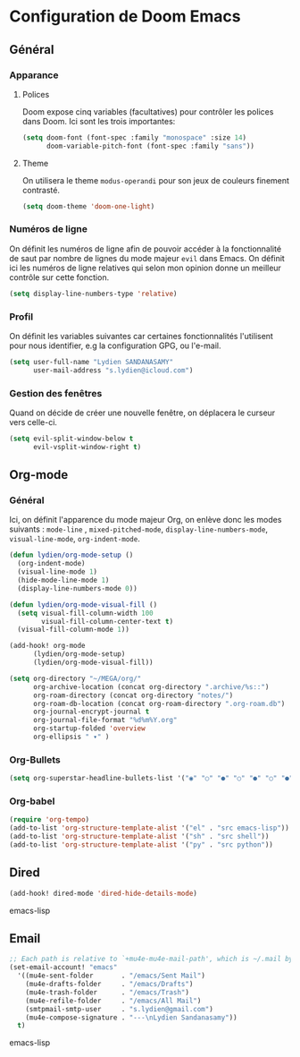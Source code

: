 #+startup: fold

*   Configuration de Doom Emacs
** Général
*** Apparance
**** Polices
Doom expose cinq variables (facultatives) pour contrôler les polices dans Doom. Ici sont les trois importantes:

#+begin_src emacs-lisp
  (setq doom-font (font-spec :family "monospace" :size 14)
        doom-variable-pitch-font (font-spec :family "sans"))
#+end_src

**** Theme
On utilisera le theme =modus-operandi= pour son jeux de couleurs finement contrasté.

#+begin_src emacs-lisp
 (setq doom-theme 'doom-one-light)
#+end_src

*** Numéros de ligne
On définit les numéros de ligne afin de pouvoir accéder à la fonctionnalité de saut par nombre de lignes du mode majeur =evil= dans Emacs. On définit ici les numéros de ligne relatives qui selon mon opinion donne un meilleur contrôle sur cette fonction.

#+begin_src emacs-lisp
 (setq display-line-numbers-type 'relative)
#+end_src

*** Profil
On définit les variables suivantes car certaines fonctionnalités l'utilisent pour nous identifier, e.g la configuration GPG, ou l'e-mail.

#+begin_src emacs-lisp
 (setq user-full-name "Lydien SANDANASAMY"
       user-mail-address "s.lydien@icloud.com")
#+end_src
*** Gestion des fenêtres
Quand on décide de créer une nouvelle fenêtre, on déplacera le curseur vers celle-ci.

#+begin_src emacs-lisp
(setq evil-split-window-below t
      evil-vsplit-window-right t)
#+end_src
** Org-mode
*** Général

Ici, on définit l'apparence du mode majeur Org, on enlève donc les modes suivants : =mode-line= , =mixed-pitched-mode=, =display-line-numbers-mode=, =visual-line-mode=, =org-indent-mode=.

#+begin_src emacs-lisp
(defun lydien/org-mode-setup ()
  (org-indent-mode)
  (visual-line-mode 1)
  (hide-mode-line-mode 1)
  (display-line-numbers-mode 0))

(defun lydien/org-mode-visual-fill ()
  (setq visual-fill-column-width 100
        visual-fill-column-center-text t)
  (visual-fill-column-mode 1))

(add-hook! org-mode
      (lydien/org-mode-setup)
      (lydien/org-mode-visual-fill))

(setq org-directory "~/MEGA/org/"
      org-archive-location (concat org-directory ".archive/%s::")
      org-roam-directory (concat org-directory "notes/")
      org-roam-db-location (concat org-roam-directory ".org-roam.db")
      org-journal-encrypt-journal t
      org-journal-file-format "%d%m%Y.org"
      org-startup-folded 'overview
      org-ellipsis " ▾" )
#+end_src

*** Org-Bullets

#+begin_src emacs-lisp
(setq org-superstar-headline-bullets-list '("◉" "○" "●" "○" "●" "○" "●"))
#+end_src

*** Org-babel

#+begin_src emacs-lisp
(require 'org-tempo)
(add-to-list 'org-structure-template-alist '("el" . "src emacs-lisp"))
(add-to-list 'org-structure-template-alist '("sh" . "src shell"))
(add-to-list 'org-structure-template-alist '("py" . "src python"))
#+end_src

** Dired

#+begin_src emacs-lisp
(add-hook! dired-mode 'dired-hide-details-mode)
#+end_src emacs-lisp

** Email

#+begin_src emacs-lisp
;; Each path is relative to `+mu4e-mu4e-mail-path', which is ~/.mail by default
(set-email-account! "emacs"
  '((mu4e-sent-folder       . "/emacs/Sent Mail")
    (mu4e-drafts-folder     . "/emacs/Drafts")
    (mu4e-trash-folder      . "/emacs/Trash")
    (mu4e-refile-folder     . "/emacs/All Mail")
    (smtpmail-smtp-user     . "s.lydien@gmail.com")
    (mu4e-compose-signature . "---\nLydien Sandanasamy"))
  t)
#+end_src emacs-lisp
